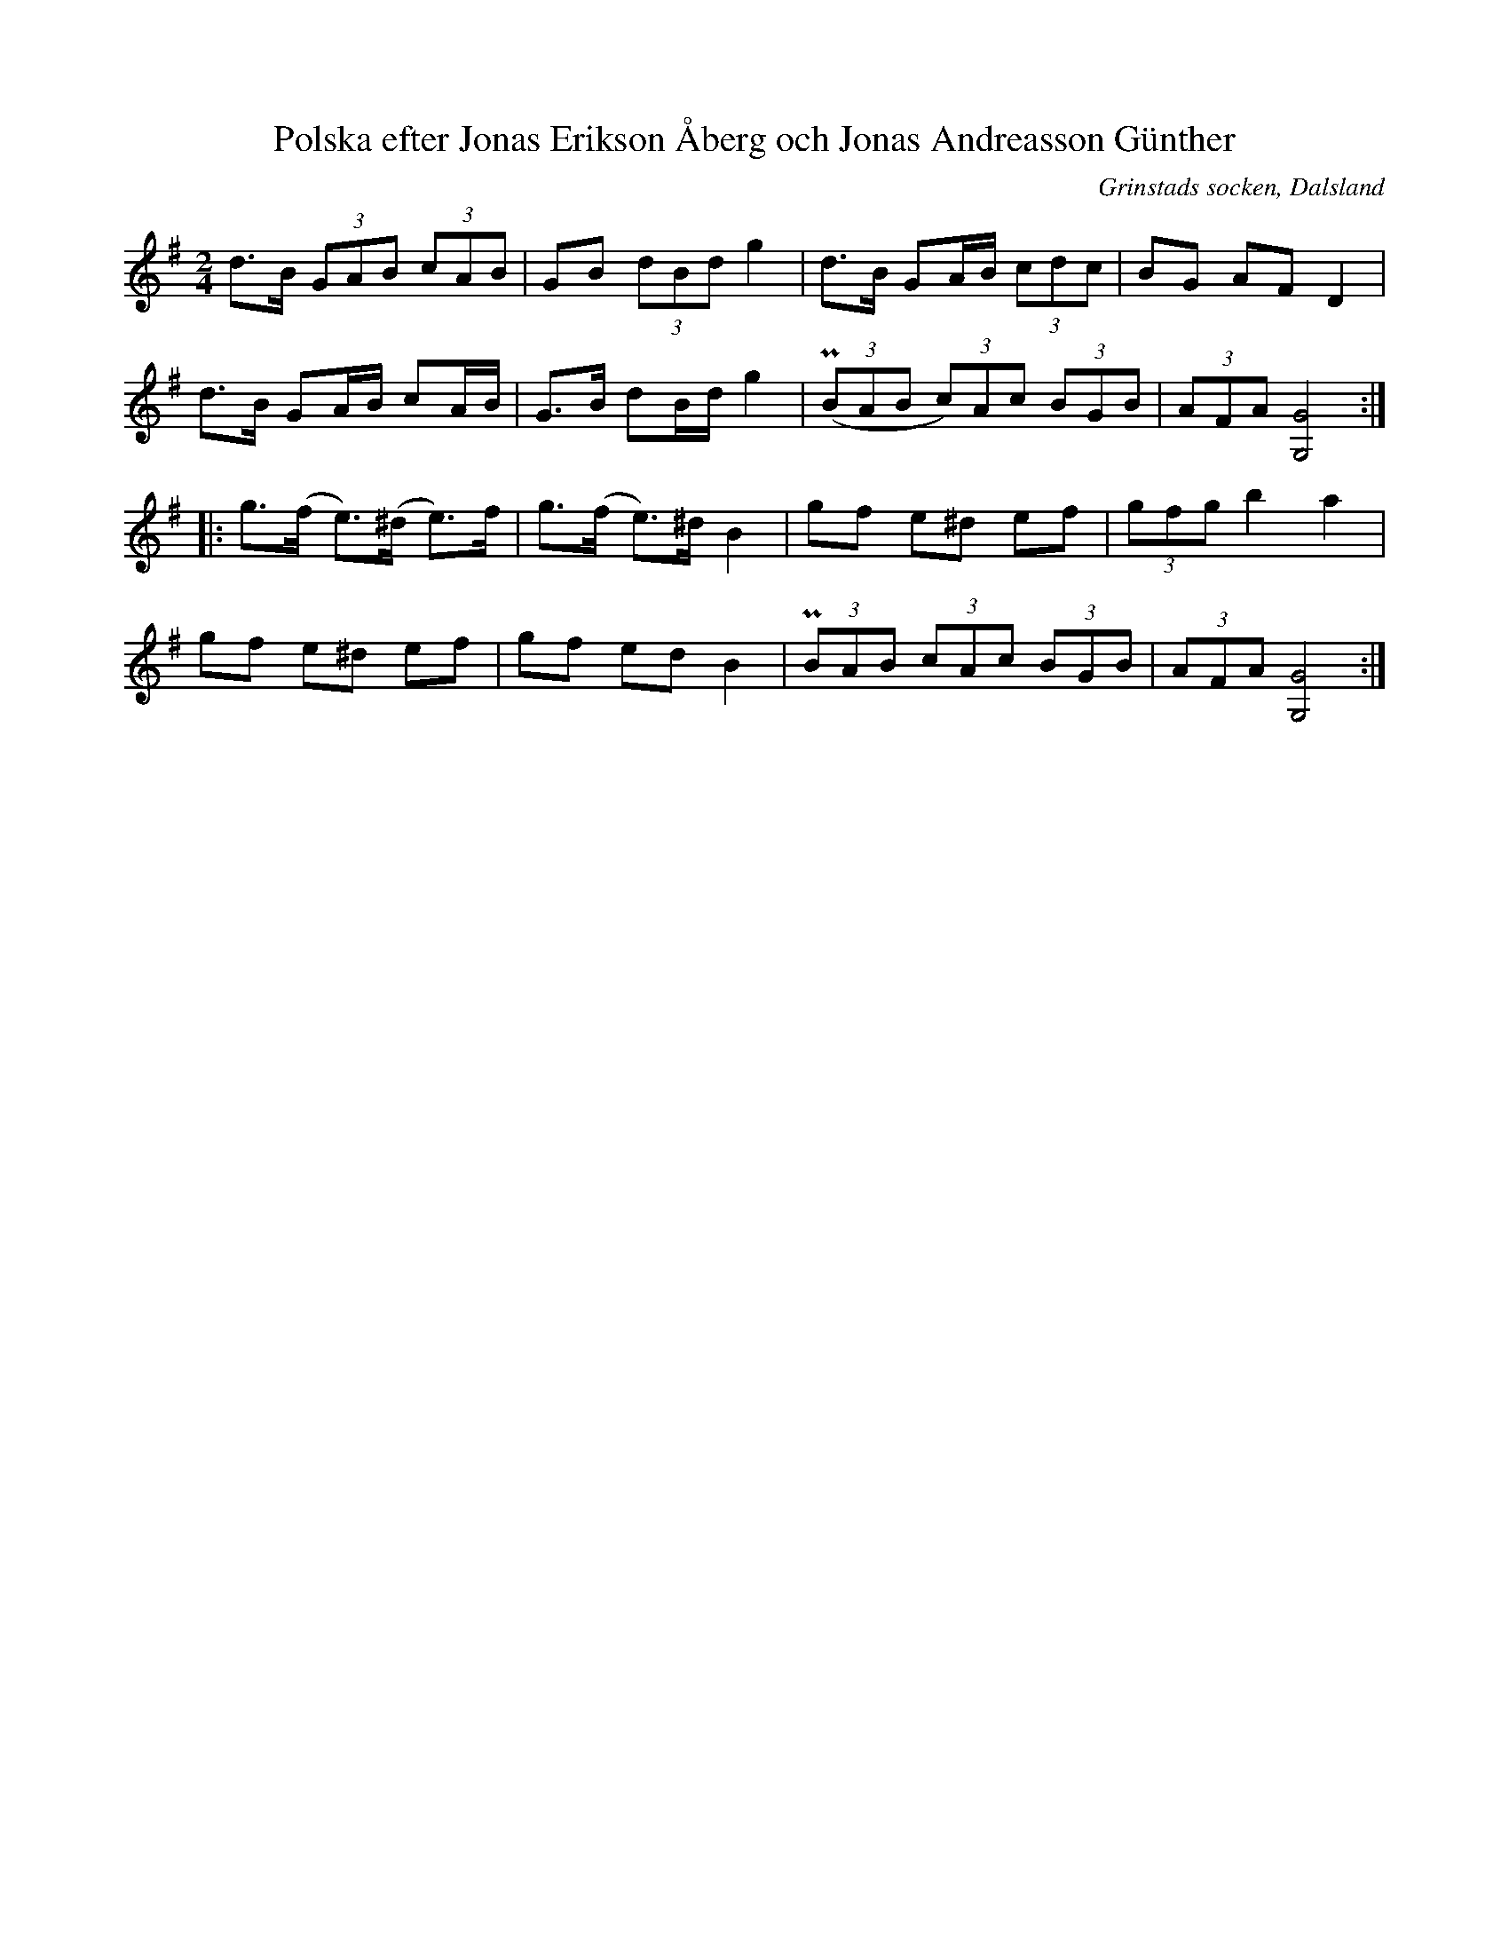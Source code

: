 %%abc-charset utf-8

X:89
T:Polska efter Jonas Erikson Åberg och Jonas Andreasson Günther
O:Grinstads socken, Dalsland
R:Polska
S:efter [[Personer/Jonas Erikson Åberg]] eller [[Personer/Jonas Andreasson Günther]]
N:EÖ:s anteckningar anger inte vilken av de båda kusinerna/grannarna låten är efter.
N:ur EÖ: Variant av den s.k. Jössehärspolskan.
B:EÖ, nr 89
Z:Nils L
M:2/4
L:1/8
K:G
d>B (3GAB (3cAB | GB (3dBd g2 | d>B GA/2B/2 (3cdc | BG AF D2 |
d>B GA/2B/2 cA/2B/2 | G>B dB/d/ g2 | ((3PBAB (3c)Ac (3BGB | (3AFA [G,4G4] ::
g>(f e>)(^d e)>f | g>(f e>)^d B2 | gf e^d ef | (3gfg b2 a2 |
gf e^d ef | gf ed B2 | (3PBAB (3cAc (3BGB | (3AFA [G,G]4 :|


